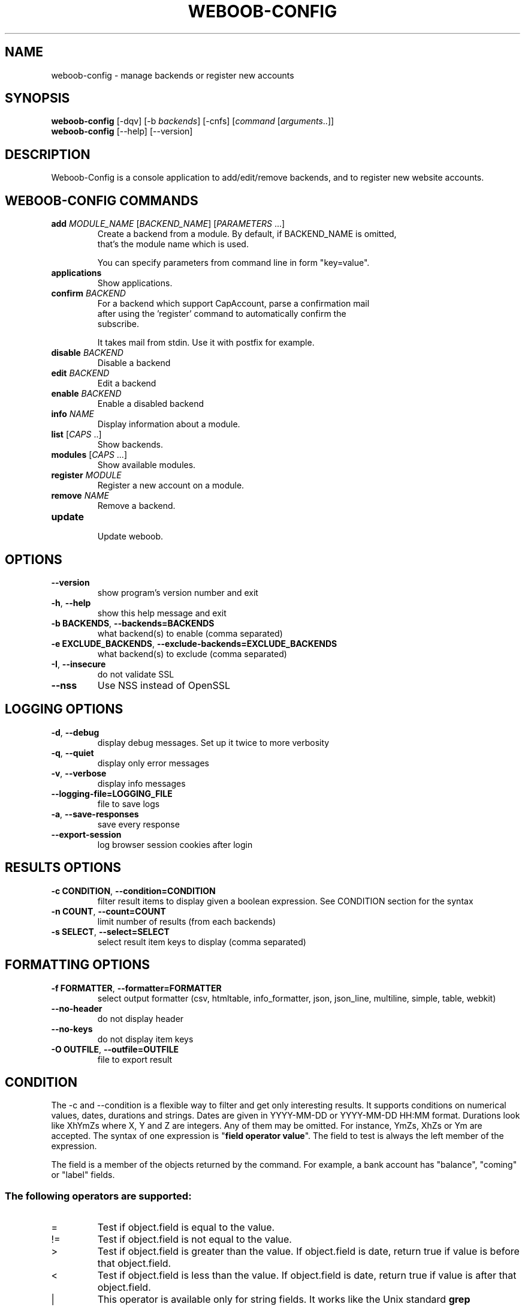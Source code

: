 .\" -*- coding: utf-8 -*-
.\" This file was generated automatically by tools/make_man.sh.
.TH WEBOOB-CONFIG 1 "20 September 2017" "weboob-config 1\&.3"
.SH NAME
weboob-config \- manage backends or register new accounts
.SH SYNOPSIS
.B weboob\-config
[\-dqv] [\-b \fIbackends\fR] [\-cnfs] [\fIcommand\fR [\fIarguments\fR..]]
.br
.B weboob\-config
[\-\-help] [\-\-version]

.SH DESCRIPTION
.LP

Weboob\-Config is a console application to add/edit/remove backends, and to register new website accounts.

.SH WEBOOB\-CONFIG COMMANDS
.TP
\fBadd\fR \fIMODULE_NAME\fR [\fIBACKEND_NAME\fR] [\fIPARAMETERS\fR ...]
.br
Create a backend from a module. By default, if BACKEND_NAME is omitted,
.br
that's the module name which is used.
.br

.br
You can specify parameters from command line in form "key=value".
.TP
\fBapplications\fR
.br
Show applications.
.TP
\fBconfirm\fR \fIBACKEND\fR
.br
For a backend which support CapAccount, parse a confirmation mail
.br
after using the 'register' command to automatically confirm the
.br
subscribe.
.br

.br
It takes mail from stdin. Use it with postfix for example.
.TP
\fBdisable\fR \fIBACKEND\fR
.br
Disable a backend
.TP
\fBedit\fR \fIBACKEND\fR
.br
Edit a backend
.TP
\fBenable\fR \fIBACKEND\fR
.br
Enable a disabled backend
.TP
\fBinfo\fR \fINAME\fR
.br
Display information about a module.
.TP
\fBlist\fR [\fICAPS\fR ..]
.br
Show backends.
.TP
\fBmodules\fR [\fICAPS\fR ...]
.br
Show available modules.
.TP
\fBregister\fR \fIMODULE\fR
.br
Register a new account on a module.
.TP
\fBremove\fR \fINAME\fR
.br
Remove a backend.
.TP
\fBupdate\fR
.br
Update weboob.

.SH OPTIONS
.TP
\fB\-\-version\fR
show program's version number and exit
.TP
\fB\-h\fR, \fB\-\-help\fR
show this help message and exit
.TP
\fB\-b BACKENDS\fR, \fB\-\-backends=BACKENDS\fR
what backend(s) to enable (comma separated)
.TP
\fB\-e EXCLUDE_BACKENDS\fR, \fB\-\-exclude\-backends=EXCLUDE_BACKENDS\fR
what backend(s) to exclude (comma separated)
.TP
\fB\-I\fR, \fB\-\-insecure\fR
do not validate SSL
.TP
\fB\-\-nss\fR
Use NSS instead of OpenSSL

.SH LOGGING OPTIONS
.TP
\fB\-d\fR, \fB\-\-debug\fR
display debug messages. Set up it twice to more verbosity
.TP
\fB\-q\fR, \fB\-\-quiet\fR
display only error messages
.TP
\fB\-v\fR, \fB\-\-verbose\fR
display info messages
.TP
\fB\-\-logging\-file=LOGGING_FILE\fR
file to save logs
.TP
\fB\-a\fR, \fB\-\-save\-responses\fR
save every response
.TP
\fB\-\-export\-session\fR
log browser session cookies after login

.SH RESULTS OPTIONS
.TP
\fB\-c CONDITION\fR, \fB\-\-condition=CONDITION\fR
filter result items to display given a boolean expression. See CONDITION section
for the syntax
.TP
\fB\-n COUNT\fR, \fB\-\-count=COUNT\fR
limit number of results (from each backends)
.TP
\fB\-s SELECT\fR, \fB\-\-select=SELECT\fR
select result item keys to display (comma separated)

.SH FORMATTING OPTIONS
.TP
\fB\-f FORMATTER\fR, \fB\-\-formatter=FORMATTER\fR
select output formatter (csv, htmltable, info_formatter, json, json_line,
multiline, simple, table, webkit)
.TP
\fB\-\-no\-header\fR
do not display header
.TP
\fB\-\-no\-keys\fR
do not display item keys
.TP
\fB\-O OUTFILE\fR, \fB\-\-outfile=OUTFILE\fR
file to export result

.SH CONDITION
The \-c and \-\-condition is a flexible way to filter and get only interesting results. It supports conditions on numerical values, dates, durations and strings. Dates are given in YYYY\-MM\-DD or YYYY\-MM\-DD HH:MM format. Durations look like XhYmZs where X, Y and Z are integers. Any of them may be omitted. For instance, YmZs, XhZs or Ym are accepted.
The syntax of one expression is "\fBfield operator value\fR". The field to test is always the left member of the expression.
.LP
The field is a member of the objects returned by the command. For example, a bank account has "balance", "coming" or "label" fields.
.SS The following operators are supported:
.TP
=
Test if object.field is equal to the value.
.TP
!=
Test if object.field is not equal to the value.
.TP
>
Test if object.field is greater than the value. If object.field is date, return true if value is before that object.field.
.TP
<
Test if object.field is less than the value. If object.field is date, return true if value is after that object.field.
.TP
|
This operator is available only for string fields. It works like the Unix standard \fBgrep\fR command, and returns True if the pattern specified in the value is in object.field.
.SS Expression combination
.LP
You can make a expression combinations with the keywords \fB" AND "\fR, \fB" OR "\fR an \fB" LIMIT "\fR.
.LP
The \fBLIMIT\fR keyword can be used to limit the number of items upon which running the expression. \fBLIMIT\fR can only be placed at the end of the expression followed by the number of elements you want.
.SS Examples:
.nf
.B boobank ls \-\-condition 'label=Livret A'
.fi
Display only the "Livret A" account.
.PP
.nf
.B boobank ls \-\-condition 'balance>10000'
.fi
Display accounts with a lot of money.
.PP
.nf
.B boobank history account@backend \-\-condition 'label|rewe'
.fi
Get transactions containing "rewe".
.PP
.nf
.B boobank history account@backend \-\-condition 'date>2013\-12\-01 AND date<2013\-12\-09'
.fi
Get transactions betweens the 2th December and 8th December 2013.
.PP
.nf
.B boobank history account@backend \-\-condition 'date>2013\-12\-01  LIMIT 10'
.fi
Get transactions after the 2th December in the last 10 transactions

.SH COPYRIGHT
Copyright(C) 2010-2017 Christophe Benz, Romain Bignon
.LP
For full copyright information see the COPYING file in the weboob package.
.LP
.RE
.SH FILES
"~/.config/weboob/backends" 

.SH SEE ALSO
Home page: http://weboob.org/applications/weboob-config
